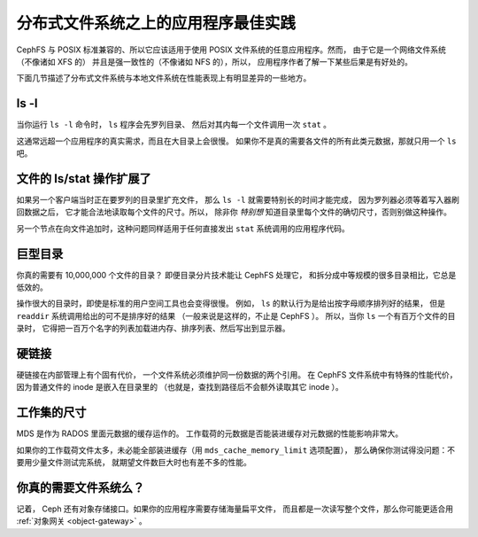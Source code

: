 分布式文件系统之上的应用程序最佳实践
====================================
.. Application best practices for distributed file systems

CephFS 与 POSIX 标准兼容的、所以它应该适用于\
使用 POSIX 文件系统的任意应用程序。然而，
由于它是一个网络文件系统（不像诸如 XFS 的）
并且是强一致性的（不像诸如 NFS 的），所以，
应用程序作者了解一下某些后果是有好处的。

下面几节描述了分布式文件系统与本地文件系统在\
性能表现上有明显差异的一些地方。


ls -l
-----
当你运行 ``ls -l`` 命令时， ``ls`` 程序会先罗列目录、
然后对其内每一个文件调用一次 ``stat`` 。

这通常远超一个应用程序的真实需求，而且在大目录上会很慢。
如果你不是真的需要各文件的所有此类元数据，那就只用一个 ``ls`` 吧。


文件的 ls/stat 操作扩展了
-------------------------
.. ls/stat on files being extended

如果另一个客户端当时正在要罗列的目录里扩充文件，
那么 ``ls -l`` 就需要特别长的时间才能完成，
因为罗列器必须等着写入器刷回数据之后，
它才能合法地读取每个文件的尺寸。所以，
除非你 *特别想* 知道目录里每个文件的确切尺寸，否则别做这种操作。

另一个节点在向文件追加时，这种问题同样适用于任何\
直接发出 ``stat`` 系统调用的应用程序代码。


巨型目录
--------
.. Very large directories

你真的需要有 10,000,000 个文件的目录？
即便目录分片技术能让 CephFS 处理它，
和拆分成中等规模的很多目录相比，它总是低效的。

操作很大的目录时，即使是标准的用户空间工具也会变得很慢。
例如， ``ls`` 的默认行为是给出按字母顺序排列好的结果，
但是 ``readdir`` 系统调用给出的可不是排序好的结果
（一般来说是这样的，不止是 CephFS ）。
所以，当你 ``ls`` 一个有百万个文件的目录时，
它得把一百万个名字的列表加载进内存、排序列表、然后写出到显示器。


硬链接
------
.. Hard links

硬链接在内部管理上有个固有代价，
一个文件系统必须维护同一份数据的两个引用。
在 CephFS 文件系统中有特殊的性能代价，
因为普通文件的 inode 是嵌入在目录里的
（也就是，查找到路径后不会额外读取其它 inode ）。


工作集的尺寸
------------
.. Working set size

MDS 是作为 RADOS 里面元数据的缓存运作的。
工作载荷的元数据是否能装进缓存对元数据的性能影响非常大。

如果你的工作载荷文件太多，未必能全部装进缓存（用 ``mds_cache_memory_limit`` 选项配置），
那么确保你测试得没问题：不要用少量文件测试完系统，
就期望文件数巨大时也有差不多的性能。


你真的需要文件系统么？
----------------------
.. Do you need a file system?

记着， Ceph 还有对象存储接口。如果你的应用程序需要存储海量扁平文件，
而且都是一次读写整个文件，那么你可能更适合用 :ref:`对象网关 <object-gateway>` 。
